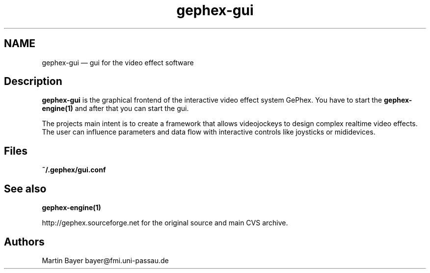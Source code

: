 .\" $Header: /aolnet/dev/src/CVS/sgml/docbook-to-man/cmd/docbook-to-man.sh,v 1.1.1.1 1998/11/13 21:31:59 db3l Exp $
.\"
.\"	transcript compatibility for postscript use.
.\"
.\"	synopsis:  .P! <file.ps>
.\"
.de P!
.fl
\!!1 setgray
.fl
\\&.\"
.fl
\!!0 setgray
.fl			\" force out current output buffer
\!!save /psv exch def currentpoint translate 0 0 moveto
\!!/showpage{}def
.fl			\" prolog
.sy sed -e 's/^/!/' \\$1\" bring in postscript file
\!!psv restore
.
.de pF
.ie     \\*(f1 .ds f1 \\n(.f
.el .ie \\*(f2 .ds f2 \\n(.f
.el .ie \\*(f3 .ds f3 \\n(.f
.el .ie \\*(f4 .ds f4 \\n(.f
.el .tm ? font overflow
.ft \\$1
..
.de fP
.ie     !\\*(f4 \{\
.	ft \\*(f4
.	ds f4\"
'	br \}
.el .ie !\\*(f3 \{\
.	ft \\*(f3
.	ds f3\"
'	br \}
.el .ie !\\*(f2 \{\
.	ft \\*(f2
.	ds f2\"
'	br \}
.el .ie !\\*(f1 \{\
.	ft \\*(f1
.	ds f1\"
'	br \}
.el .tm ? font underflow
..
.ds f1\"
.ds f2\"
.ds f3\"
.ds f4\"
'\" t 
.ta 8n 16n 24n 32n 40n 48n 56n 64n 72n  
.TH "gephex-gui" "1" 
.SH "NAME" 
gephex-gui \(em gui for the video effect software 
.SH "Description" 
.PP 
\fBgephex-gui\fP is the graphical frontend of the interactive video effect system GePhex. 
You have to start the 
\fBgephex-engine\fP\fB(1)\fP and after that you can start the gui. 
.PP 
The projects main intent is to create a framework that allows videojockeys to design complex realtime video effects. The user can influence parameters  
and data flow with interactive controls like joysticks or mididevices. 
.SH "Files" 
.PP 
\fB~/.gephex/gui.conf\fP 
.SH "See also" 
.PP 
\fBgephex-engine\fP\fB(1)\fP 
.PP 
http://gephex.sourceforge.net for the original source and main  
CVS archive. 
 
.SH "Authors" 
.PP 
Martin Bayer bayer@fmi.uni-passau.de 
.\" created by instant / docbook-to-man, Wed 29 Oct 2003, 03:18 
